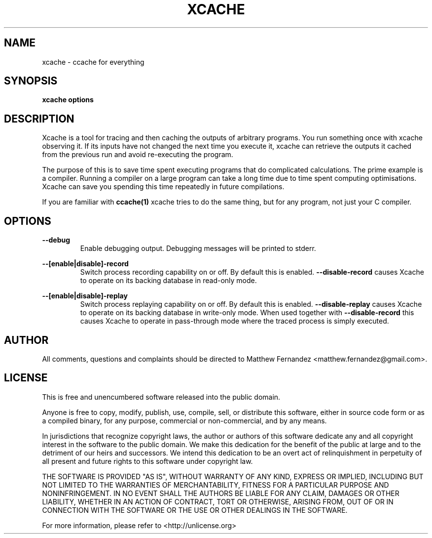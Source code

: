 .TH XCACHE 1
.SH NAME
xcache \- ccache for everything
.SH SYNOPSIS
.B \fBxcache\fR \fBoptions\fR
.SH DESCRIPTION
Xcache is a tool for tracing and then caching the outputs of arbitrary programs.
You run something once with xcache observing it. If its inputs have not changed
the next time you execute it, xcache can retrieve the outputs it cached from the
previous run and avoid re-executing the program.
.PP
The purpose of this is to save time spent executing programs that do complicated
calculations. The prime example is a compiler. Running a compiler on a large
program can take a long time due to time spent computing optimisations. Xcache
can save you spending this time repeatedly in future compilations.
.PP
If you are familiar with
.BR ccache(1)
xcache tries to do the same thing, but for any program, not just your C
compiler.
.SH OPTIONS
\fB--debug\fR
.RS
Enable debugging output. Debugging messages will be printed to stderr.
.RE
.PP
\fB--[enable|disable]-record\fR
.RS
Switch process recording capability on or off. By default this is enabled.
\fB--disable-record\fR causes Xcache to operate on its backing database in
read-only mode.
.RE
.PP
\fB--[enable|disable]-replay\fR
.RS
Switch process replaying capability on or off. By default this is enabled.
\fB--disable-replay\fR causes Xcache to operate on its backing database in
write-only mode. When used together with \fB--disable-record\fR this causes
Xcache to operate in pass-through mode where the traced process is simply
executed.
.RE
.SH AUTHOR
All comments, questions and complaints should be directed to Matthew Fernandez
<matthew.fernandez@gmail.com>.
.SH LICENSE
This is free and unencumbered software released into the public domain.

Anyone is free to copy, modify, publish, use, compile, sell, or
distribute this software, either in source code form or as a compiled
binary, for any purpose, commercial or non-commercial, and by any
means.

In jurisdictions that recognize copyright laws, the author or authors
of this software dedicate any and all copyright interest in the
software to the public domain. We make this dedication for the benefit
of the public at large and to the detriment of our heirs and
successors. We intend this dedication to be an overt act of
relinquishment in perpetuity of all present and future rights to this
software under copyright law.

THE SOFTWARE IS PROVIDED "AS IS", WITHOUT WARRANTY OF ANY KIND,
EXPRESS OR IMPLIED, INCLUDING BUT NOT LIMITED TO THE WARRANTIES OF
MERCHANTABILITY, FITNESS FOR A PARTICULAR PURPOSE AND NONINFRINGEMENT.
IN NO EVENT SHALL THE AUTHORS BE LIABLE FOR ANY CLAIM, DAMAGES OR
OTHER LIABILITY, WHETHER IN AN ACTION OF CONTRACT, TORT OR OTHERWISE,
ARISING FROM, OUT OF OR IN CONNECTION WITH THE SOFTWARE OR THE USE OR
OTHER DEALINGS IN THE SOFTWARE.

For more information, please refer to <http://unlicense.org>
